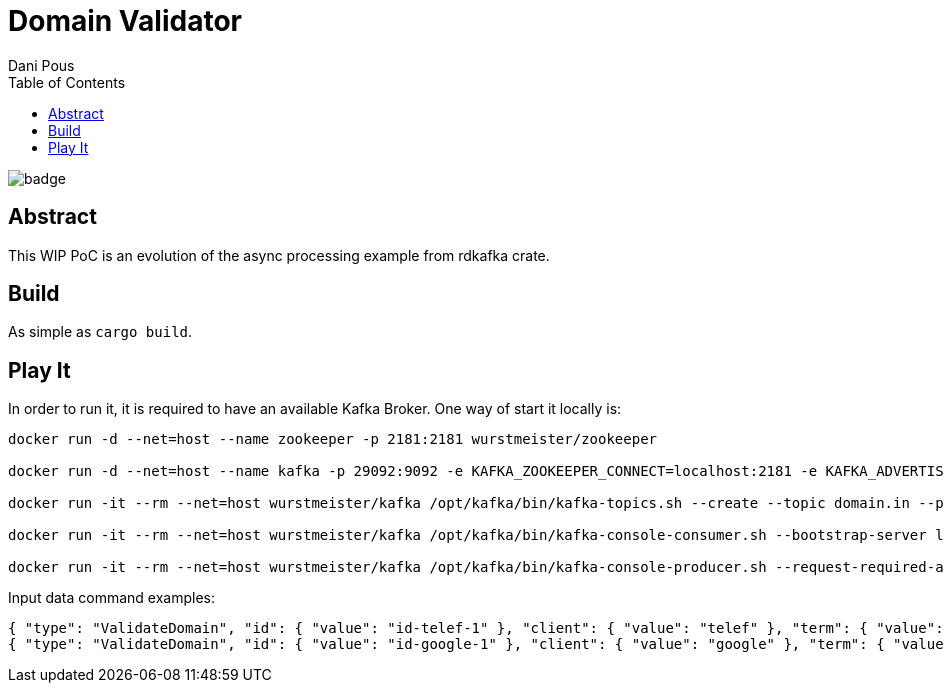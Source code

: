 = Domain Validator
:author: Dani Pous
:toc:
:toclevels: 5

image:https://github.com/Softsapiens/domain-validator/workflows/Rust/badge.svg[]

== Abstract

This WIP PoC is an evolution of the async processing example from rdkafka crate.

== Build

As simple as `cargo build`.

== Play It

In order to run it, it is required to have an available Kafka Broker. One way of start it locally is:

```bash
docker run -d --net=host --name zookeeper -p 2181:2181 wurstmeister/zookeeper

docker run -d --net=host --name kafka -p 29092:9092 -e KAFKA_ZOOKEEPER_CONNECT=localhost:2181 -e KAFKA_ADVERTISED_LISTENERS=PLAINTEXT://localhost:9092 wurstmeister/kafka

docker run -it --rm --net=host wurstmeister/kafka /opt/kafka/bin/kafka-topics.sh --create --topic domain.in --partitions 3 --replication-factor 1 --if-not-exists --zookeeper localhost:2181

docker run -it --rm --net=host wurstmeister/kafka /opt/kafka/bin/kafka-console-consumer.sh --bootstrap-server localhost:29092 --topic domain.out --from-beginning

docker run -it --rm --net=host wurstmeister/kafka /opt/kafka/bin/kafka-console-producer.sh --request-required-acks 1 --broker-list localhost:29092 --topic domain.in

```

Input data command examples:

```json
{ "type": "ValidateDomain", "id": { "value": "id-telef-1" }, "client": { "value": "telef" }, "term": { "value": "telef-test.com" }, "domain": { "value": "telef-test.com" }, "official": { "value": true }, "version": { "value": "0.0.1" }, "ts": { "value": 1542784743000 }, "source": { "value": "domain-generator-tld" }, "correlationId": { "value": "telef-domain-generator-tld" } }
{ "type": "ValidateDomain", "id": { "value": "id-google-1" }, "client": { "value": "google" }, "term": { "value": "google.com" }, "domain": { "value": "google.com" }, "official": { "value": true }, "version": { "value": "0.0.1" }, "ts": { "value": 1542784743000 }, "source": { "value": "domain-generator-tld" }, "correlationId": { "value": "google-domain-generator-tld" } }
```
